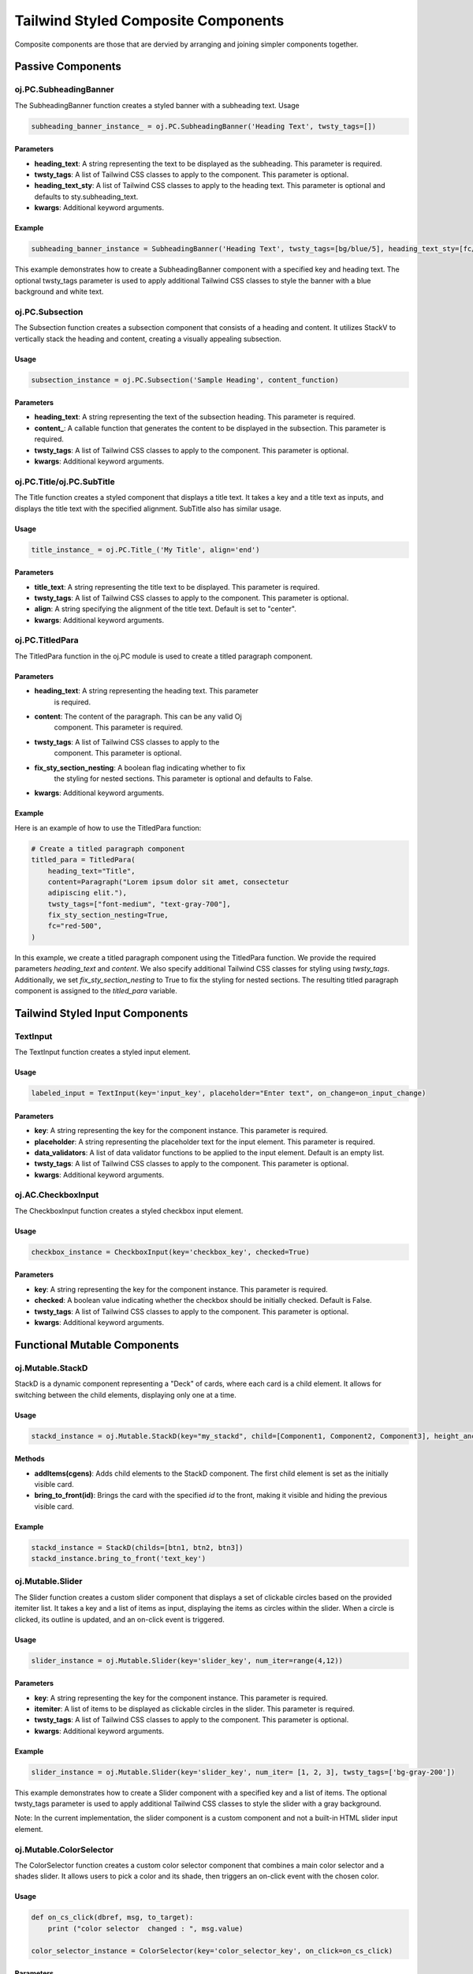 Tailwind Styled Composite Components
^^^^^^^^^^^^^^^^^^^^^^^^^^^^^^^^^^^^^

Composite components are those that are dervied
by arranging and joining simpler components together.


Passive Components
+++++++++++++++++++


oj.PC.SubheadingBanner
......................

The SubheadingBanner function creates a styled banner with a subheading text. 
Usage

.. code-block:: python

    subheading_banner_instance_ = oj.PC.SubheadingBanner('Heading Text', twsty_tags=[])

Parameters
''''''''''

- **heading_text**: A string representing the text to be displayed as the subheading. This parameter is required.

- **twsty_tags**: A list of Tailwind CSS classes to apply to the component. This parameter is optional.

- **heading_text_sty**: A list of Tailwind CSS classes to apply to the heading text. This parameter is optional and defaults to sty.subheading_text.

- **kwargs**: Additional keyword arguments.

Example
'''''''

.. code-block:: python

    subheading_banner_instance = SubheadingBanner('Heading Text', twsty_tags=[bg/blue/5], heading_text_sty=[fc/gray/1])

This example demonstrates how to create a SubheadingBanner component with a specified key and heading text. The optional twsty_tags parameter is used to apply additional Tailwind CSS classes to style the banner with a blue background and white text.


oj.PC.Subsection
................

The Subsection function creates a subsection component that consists of a heading and content. It utilizes StackV to vertically stack the heading and content, creating a visually appealing subsection.

Usage
''''''

.. code-block:: python

    subsection_instance = oj.PC.Subsection('Sample Heading', content_function)

Parameters
''''''''''

- **heading_text**: A string representing the text of the subsection heading. This parameter is required.

- **content_**: A callable function that generates the content to be displayed in the subsection. This parameter is required.

- **twsty_tags**: A list of Tailwind CSS classes to apply to the component. This parameter is optional.

- **kwargs**: Additional keyword arguments.


oj.PC.Title/oj.PC.SubTitle
..........................

The Title function creates a styled component that displays a title text. It takes a key and a title text as inputs, and displays the title text with the specified alignment.
SubTitle also has similar usage. 

Usage
'''''

.. code-block:: python

    title_instance_ = oj.PC.Title_('My Title', align='end')

Parameters
''''''''''


- **title_text**: A string representing the title text to be displayed. This parameter is required.

- **twsty_tags**: A list of Tailwind CSS classes to apply to the component. This parameter is optional.

- **align**: A string specifying the alignment of the title text. Default is set to "center".

- **kwargs**: Additional keyword arguments.


oj.PC.TitledPara
................

The TitledPara function in the oj.PC module is used to create a titled
paragraph component.

Parameters
''''''''''

- **heading_text**: A string representing the heading text. This parameter
    is required.

- **content**: The content of the paragraph. This can be any valid Oj
    component. This parameter is required.

- **twsty_tags**: A list of Tailwind CSS classes to apply to the
    component. This parameter is optional.

- **fix_sty_section_nesting**: A boolean flag indicating whether to fix
    the styling for nested sections. This parameter is optional and
    defaults to False.

- **kwargs**: Additional keyword arguments.

Example
'''''''

Here is an example of how to use the TitledPara function:

.. code-block:: python

   # Create a titled paragraph component
   titled_para = TitledPara(
       heading_text="Title",
       content=Paragraph("Lorem ipsum dolor sit amet, consectetur
       adipiscing elit."),
       twsty_tags=["font-medium", "text-gray-700"],
       fix_sty_section_nesting=True,
       fc="red-500",
   )



In this example, we create a titled paragraph component using the
TitledPara function. We provide the required parameters `heading_text`
and `content`. We also specify additional Tailwind CSS classes for
styling using `twsty_tags`. Additionally, we set `fix_sty_section_nesting`
to True to fix the styling for nested sections. The resulting titled
paragraph component is assigned to the `titled_para` variable.




Tailwind Styled Input Components
+++++++++++++++++++++++++++++++++

TextInput
.........

The TextInput function creates a styled input element.

Usage
'''''

.. code-block:: python

    labeled_input = TextInput(key='input_key', placeholder="Enter text", on_change=on_input_change)

Parameters
''''''''''

- **key**: A string representing the key for the component instance. This parameter is required.

- **placeholder**: A string representing the placeholder text for the input element. This parameter is required.

- **data_validators**: A list of data validator functions to be applied to the input element. Default is an empty list.

- **twsty_tags**: A list of Tailwind CSS classes to apply to the component. This parameter is optional.

- **kwargs**: Additional keyword arguments.


oj.AC.CheckboxInput
...................

The CheckboxInput function creates a styled checkbox input element.

Usage
'''''

.. code-block:: python

    checkbox_instance = CheckboxInput(key='checkbox_key', checked=True)

Parameters
''''''''''

- **key**: A string representing the key for the component instance. This parameter is required.


- **checked**: A boolean value indicating whether the checkbox should be initially checked. Default is False.

- **twsty_tags**: A list of Tailwind CSS classes to apply to the component. This parameter is optional.

- **kwargs**: Additional keyword arguments.


Functional Mutable Components 
+++++++++++++++++++++++++++++


oj.Mutable.StackD
.................

StackD is a dynamic component representing a "Deck" of cards, where each card is a child element. It allows for switching between the child elements, displaying only one at a time.

Usage
''''''

.. code-block:: python

    stackd_instance = oj.Mutable.StackD(key="my_stackd", child=[Component1, Component2, Component3], height_anchor_key = "component1")

Methods
'''''''

- **addItems(cgens)**: Adds child elements to the StackD component. The first child element is set as the initially visible card.

- **bring_to_front(id)**: Brings the card with the specified `id` to the front, making it visible and hiding the previous visible card.

Example
'''''''

.. code-block:: python

    stackd_instance = StackD(childs=[btn1, btn2, btn3])
    stackd_instance.bring_to_front('text_key')





oj.Mutable.Slider
.................

The Slider function creates a custom slider component that displays a set of clickable circles based on the provided itemiter list. It takes a key and a list of items as input, displaying the items as circles within the slider. When a circle is clicked, its outline is updated, and an on-click event is triggered.

Usage
'''''

.. code-block:: python

    slider_instance = oj.Mutable.Slider(key='slider_key', num_iter=range(4,12))

Parameters
''''''''''

- **key**: A string representing the key for the component instance. This parameter is required.

- **itemiter**: A list of items to be displayed as clickable circles in the slider. This parameter is required.

- **twsty_tags**: A list of Tailwind CSS classes to apply to the component. This parameter is optional.

- **kwargs**: Additional keyword arguments.

Example
'''''''

.. code-block:: python

    slider_instance = oj.Mutable.Slider(key='slider_key', num_iter= [1, 2, 3], twsty_tags=['bg-gray-200'])

This example demonstrates how to create a Slider component with a specified key and a list of items. The optional twsty_tags parameter is used to apply additional Tailwind CSS classes to style the slider with a gray background.

Note: In the current implementation, the slider component is a custom component and not a built-in HTML slider input element.


oj.Mutable.ColorSelector
........................

The ColorSelector function creates a custom color selector component that combines a main color selector and a shades slider. It allows users to pick a color and its shade, then triggers an on-click event with the chosen color.

Usage
''''''

.. code-block:: python

    def on_cs_click(dbref, msg, to_target):
        print ("color selector  changed : ", msg.value)
	
    color_selector_instance = ColorSelector(key='color_selector_key', on_click=on_cs_click)

Parameters
''''''''''

- **key**: A string representing the key for the component instance. This parameter is required.

- **twsty_tags**: A list of Tailwind CSS classes to apply to the component. This parameter is optional.

- **kwargs**: Additional keyword arguments.

Example
'''''''

.. code-block:: python

    color_selector_instance_ = ColorSelector_('color_selector_key', twsty_tags=['bg-gray-200'], on_click=on_cs_click)

This example demonstrates how to create a ColorSelector component with a specified key. The optional twsty_tags parameter is used to apply additional Tailwind CSS classes to style the color selector with a gray background.

Functionality
'''''''''''''


When the user selects a main color, the shades slider is updated to display shades of the chosen color. If the user clicks on a shade, the component passes the selected color in hexadecimal format to the parent component via an on-click event.

Note: In the current implementation, the ColorSelector component is a custom component and not a built-in HTML color input element.



